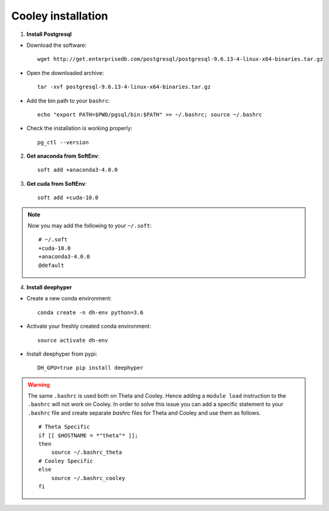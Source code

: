 Cooley installation
*******************

1. **Install Postgresql**

* Download the software::

    wget http://get.enterprisedb.com/postgresql/postgresql-9.6.13-4-linux-x64-binaries.tar.gz


* Open the downloaded archive::

    tar -xvf postgresql-9.6.13-4-linux-x64-binaries.tar.gz


* Add the bin path to your ``bashrc``::

    echo "export PATH=$PWD/pgsql/bin:$PATH" >> ~/.bashrc; source ~/.bashrc


* Check the installation is working properly::

    pg_ctl --version


2. **Get anaconda from SoftEnv**::

    soft add +anaconda3-4.0.0

3. **Get cuda from SoftEnv**::

    soft add +cuda-10.0

.. note::

    Now you may add the following to your ``~/.soft``::

        # ~/.soft
        +cuda-10.0
        +anaconda3-4.0.0
        @default

4. **Install deephyper**

* Create a new conda environment::

    conda create -n dh-env python=3.6

* Activate your freshly created conda environment::

    source activate dh-env

* Install deephyper from pypi::

    DH_GPU=true pip install deephyper


.. WARNING::
    The same ``.bashrc`` is used both on Theta and Cooley. Hence adding a ``module load`` instruction to the ``.bashrc`` will not work on Cooley. In order to solve this issue you can add a specific statement to your ``.bashrc`` file and create separate *bashrc* files for Theta and Cooley and use them as follows.
    ::

        # Theta Specific
        if [[ $HOSTNAME = *"theta"* ]];
        then
            source ~/.bashrc_theta
        # Cooley Specific
        else
            source ~/.bashrc_cooley
        fi
